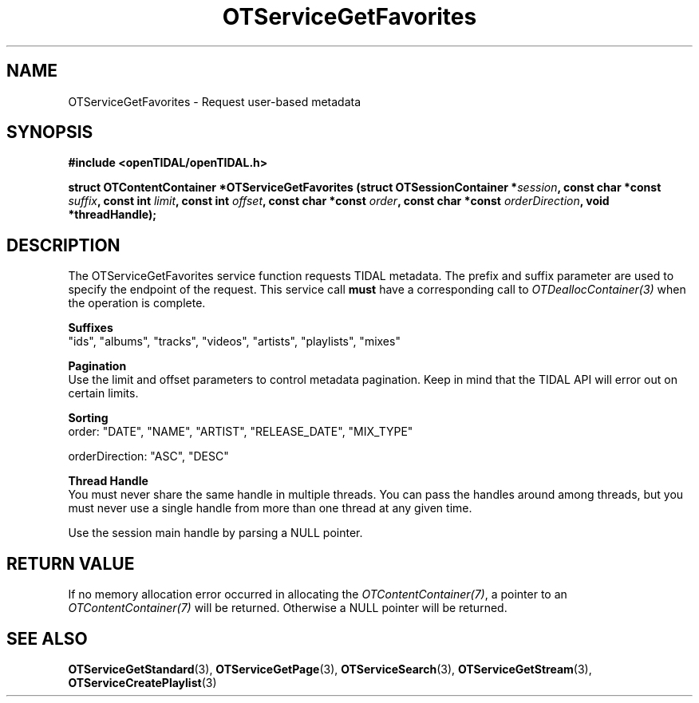 .TH OTServiceGetFavorites 3 "11 Jan 2021" "libopenTIDAL 1.0.0" "libopenTIDAL Manual"
.SH NAME
OTServiceGetFavorites \- Request user-based metadata
.SH SYNOPSIS
.B #include <openTIDAL/openTIDAL.h>

.BI "struct OTContentContainer *OTServiceGetFavorites (struct OTSessionContainer *" session ", const char *const " suffix ", const int " limit ", const int " offset ", const char *const " order ", const char *const " orderDirection ", void *threadHandle);"
.SH DESCRIPTION
The OTServiceGetFavorites service function requests TIDAL metadata.
The prefix and suffix parameter are used to specify the endpoint of the request.
This service call \fBmust\fP have a corresponding call to \fIOTDeallocContainer(3)\fP when the operation is complete.

.nf
.B Suffixes
"ids", "albums", "tracks", "videos", "artists", "playlists", "mixes"

.B Pagination
.fi
Use the limit and offset parameters to control metadata pagination.
Keep in mind that the TIDAL API will error out on certain limits.

.nf
.B Sorting
.fi
order: "DATE", "NAME", "ARTIST", "RELEASE_DATE", "MIX_TYPE"

orderDirection: "ASC", "DESC"

.nf
.B Thread Handle
.fi
You must never share the same handle in multiple threads. You can pass the handles around among threads, but you must never use a single handle from more than one thread at any given time.

Use the session main handle by parsing a NULL pointer.
.SH RETURN VALUE
If no memory allocation error occurred in allocating the \fIOTContentContainer(7)\fP, a
pointer to an \fIOTContentContainer(7)\fP will be returned.
Otherwise a NULL pointer will be returned.
.SH "SEE ALSO"
.BR OTServiceGetStandard "(3), " OTServiceGetPage "(3), "
.BR OTServiceSearch "(3), " OTServiceGetStream "(3), " OTServiceCreatePlaylist "(3) "
